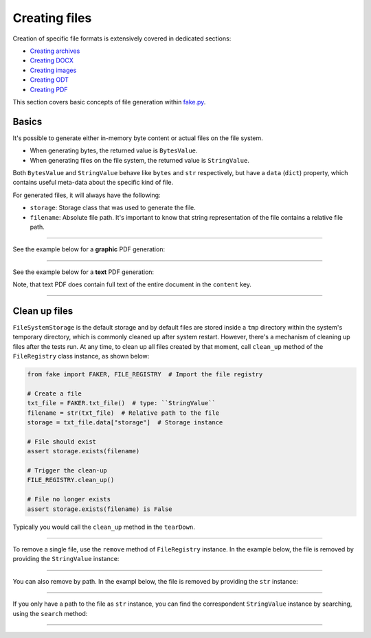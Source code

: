 Creating files
==============

.. Internal references

.. _fake.py: https://github.com/barseghyanartur/fake.py/
.. _Creating archives: https://fakepy.readthedocs.io/en/latest/creating_archives.html
.. _Creating DOCX: https://fakepy.readthedocs.io/en/latest/creating_docx.html
.. _Creating images: https://fakepy.readthedocs.io/en/latest/creating_images.html
.. _Creating ODT: https://fakepy.readthedocs.io/en/latest/creating_odt.html
.. _Creating PDF: https://fakepy.readthedocs.io/en/latest/creating_pdf.html

Creation of specific file formats is extensively covered in dedicated
sections:

- `Creating archives`_
- `Creating DOCX`_
- `Creating images`_
- `Creating ODT`_
- `Creating PDF`_

This section covers basic concepts of file generation within `fake.py`_.

Basics
------
It's possible to generate either in-memory byte content or actual files on the
file system.

- When generating bytes, the returned value is ``BytesValue``.
- When generating files on the file system, the returned value
  is ``StringValue``.

Both ``BytesValue`` and ``StringValue`` behave like ``bytes`` and ``str``
respectively, but have a ``data`` (``dict``) property, which contains useful
meta-data about the specific kind of file.

For generated files, it will always have the following:

- ``storage``: Storage class that was used to generate the file.
- ``filename``: Absolute file path. It's important to know that string
  representation of the file contains a relative file path.

----

See the example below for a **graphic** PDF generation:

.. container:: jsphinx-toggle-emphasis

    .. code-block:: python
        :name: test_pdf_file
        :emphasize-lines: 3

        from fake import FAKER

        pdf_file = FAKER.pdf_file()

        print(pdf_file)  # Relative path
        # tmp/tmpnvwoa2ap.pdf

        print(pdf_file.data["filename"])  # Absolute path
        # /tmp/tmp/tmpnvwoa2ap.pdf

        print(pdf_file.data)  # Meta-data
        # {'storage': <fake.FileSystemStorage at 0x7f72221fd750>,
        #  'filename': '/tmp/tmp/tmpragc8wyr.pdf',
        #  'content': None}

----

See the example below for a **text** PDF generation:

.. container:: jsphinx-toggle-emphasis

    .. code-block:: python
        :name: test_text_pdf_file
        :emphasize-lines: 3

        from fake import FAKER

        pdf_file = FAKER.text_pdf_file()

        print(pdf_file)
        # tmp/tmpragc8wyr.pdf

        print(pdf_file.data["filename"])
        # /tmp/tmp/tmpragc8wyr.pdf

        print(pdf_file.data)
        # {'storage': <fake.FileSystemStorage at 0x7f7222157750>,
        #  'filename': '/tmp/tmp/tmpragc8wyr.pdf',
        #  'content': 'If dutch beats although complex.'}

Note, that text PDF does contain full text of the entire document in the
``content`` key.

----

Clean up files
--------------
``FileSystemStorage`` is the default storage and by default files are stored
inside a ``tmp`` directory within the system's temporary directory, which is
commonly cleaned up after system restart. However, there's a mechanism of
cleaning up files after the tests run. At any time, to clean up all files
created by that moment, call ``clean_up`` method of the ``FileRegistry``
class instance, as shown below:

.. code-block:: python
    :name: test_file_registry

    from fake import FAKER, FILE_REGISTRY  # Import the file registry

    # Create a file
    txt_file = FAKER.txt_file()  # type: ``StringValue``
    filename = str(txt_file)  # Relative path to the file
    storage = txt_file.data["storage"]  # Storage instance

    # File should exist
    assert storage.exists(filename)

    # Trigger the clean-up
    FILE_REGISTRY.clean_up()

    # File no longer exists
    assert storage.exists(filename) is False

Typically you would call the ``clean_up`` method in the ``tearDown``.

----

To remove a single file, use the ``remove`` method of ``FileRegistry``
instance. In the example below, the file is removed by providing
the ``StringValue`` instance:

.. container:: jsphinx-toggle-emphasis

    .. code-block:: python
        :name: test_file_registry_remove_by_string_value
        :emphasize-lines: 11-12

        from fake import FAKER, FILE_REGISTRY

        # Create a file
        txt_file = FAKER.txt_file()  # type: StringValue
        filename = str(txt_file)  # Relative path to the file
        storage = txt_file.data["storage"]  # Storage instance

        # File should exist
        assert storage.exists(filename)

        # Remove the file by providing the ``StringValue`` instance
        FILE_REGISTRY.remove(txt_file)

        # File no longer exists
        assert storage.exists(filename) is False

----

You can also remove by path. In the exampl below, the file is removed by
providing the ``str`` instance:

.. container:: jsphinx-toggle-emphasis

    .. code-block:: python
        :name: test_file_registry_remove_by_str
        :emphasize-lines: 11-12

        from fake import FAKER, FILE_REGISTRY

        # Create a file
        txt_file = FAKER.txt_file()  # type: StringValue
        filename = str(txt_file)  # Relative path to the file
        storage = txt_file.data["storage"]  # Storage instance

        # File should exist
        assert storage.exists(filename)

        # Remove the file by providing the ``filename``
        FILE_REGISTRY.remove(filename)

        # File no longer exist
        assert storage.exists(filename) is False

----

If you only have a path to the file as ``str`` instance, you can find the
correspondent ``StringValue`` instance by searching, using the ``search``
method:

.. container:: jsphinx-toggle-emphasis

    .. code-block:: python
        :name: test_file_registry_search
        :emphasize-lines: 11-12

        from fake import FAKER, FILE_REGISTRY

        # Create a file
        txt_file = FAKER.txt_file()  # type: ``StringValue``
        filename = str(txt_file)  # Relative path to the file
        storage = txt_file.data["storage"]  # Storage instance

        # File should exist
        assert storage.exists(filename)

        # Find the file by providing the ``str`` instance
        found_file = FILE_REGISTRY.search(filename)  # type: StringValue

        # They should be the same
        assert txt_file == found_file

----

.. raw:: html

    &nbsp;
